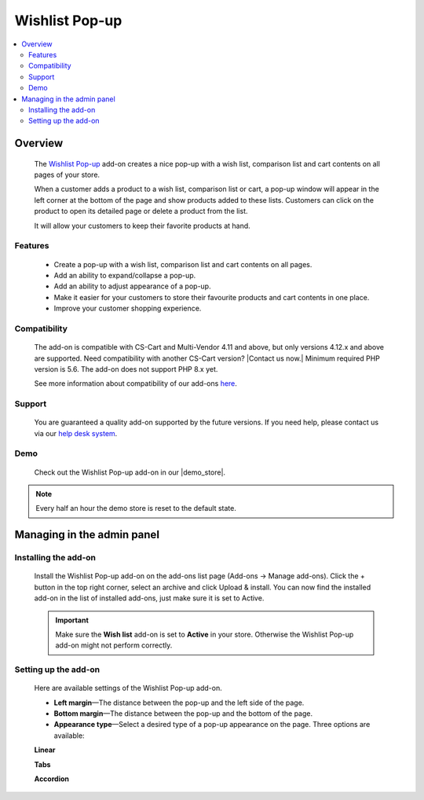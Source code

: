 ***************
Wishlist Pop-up
***************

.. raw:: html

    <div class="buy-now">
        <a href="https://marketplace.simtechdev.com/landing/100000109" class="btn buy-now__btn">Buy now</a>
    </div>



.. contents::
    :local: 
    :depth: 2

--------
Overview
--------

    The `Wishlist Pop-up <https://www.simtechdev.com/addons/customer-experience/product-lists-pop-up.html>`_ add-on creates a nice pop-up with a wish list, comparison list and cart contents on all pages of your store.

    .. fancybox:: img/wishlist-popup-overview.png
        :alt: Wishlist Pop-up add-on for CS-Cart

    When a customer adds a product to a wish list, comparison list or cart, a pop-up window will appear in the left corner at the bottom of the page and show products added to these lists. Customers can click on the product to open its detailed page or delete a product from the list. 

    It will allow your customers to keep their favorite products at hand.

========
Features
========

    - Create a pop-up with a wish list, comparison list and cart contents on all pages.

    - Add an ability to expand/collapse a pop-up.

    - Add an ability to adjust appearance of a pop-up.

    - Make it easier for your customers to store their favourite products and cart contents in one place.

    - Improve your customer shopping experience.

=============
Compatibility
=============

    The add-on is compatible with CS-Cart and Multi-Vendor 4.11 and above, but only versions 4.12.x and above are supported. Need compatibility with another CS-Cart version? |Contact us now.|
    Minimum required PHP version is 5.6. The add-on does not support PHP 8.x yet.

    See more information about compatibility of our add-ons `here <https://docs.cs-cart.com/marketplace-addons/compatibility/index.html>`_.

=======
Support
=======

    You are guaranteed a quality add-on supported by the future versions. If you need help, please contact us via our `help desk system <https://helpdesk.cs-cart.com>`_.

====
Demo
====

    Check out the Wishlist Pop-up add-on in our |demo_store|.

.. |demo_store| raw:: html

   <!--noindex--><a href="http://list-popup.demo.simtechdev.com/" target="_blank" rel="nofollow">demo store</a><!--/noindex-->

.. note::
    
    Every half an hour the demo store is reset to the default state.

---------------------------
Managing in the admin panel
---------------------------

=====================
Installing the add-on
=====================

    Install the Wishlist Pop-up add-on on the add-ons list page (Add-ons → Manage add-ons). Click the + button in the top right corner, select an archive and click Upload & install. You can now find the installed add-on in the list of installed add-ons, just make sure it is set to Active.

    .. fancybox:: img/wishlist-popup-installed.png
        :alt: Wishlist Pop-up Pop-up add-on for CS-Cart

    .. important::

        Make sure the **Wish list** add-on is set to **Active** in your store. Otherwise the Wishlist Pop-up add-on might not perform correctly.

        .. fancybox:: img/Product_lists_pop-up_002.png
            :alt: Wishlist add-on

=====================
Setting up the add-on
=====================

    Here are available settings of the Wishlist Pop-up add-on.

    .. fancybox:: img/wishlist-popup-settings.png
        :alt: Settings of the Wishlist Pop-up add-on

    * **Left margin**—The distance between the pop-up and the left side of the page.

    * **Bottom margin**—The distance between the pop-up and the bottom of the page.

    * **Appearance type**—Select a desired type of a pop-up appearance on the page. Three options are available:

    **Linear**

    .. fancybox:: img/Product_lists_pop-up_004.png
        :alt: Settings of the Wishlist Pop-up add-on

    **Tabs**

    .. fancybox:: img/Product_lists_pop-up_005.png
        :alt: Settings of the Wishlist Pop-up add-on
        :width: 500px

    **Accordion**

    .. fancybox:: img/Product_lists_pop-up_006.png
        :alt: Settings of the Wishlist Pop-up add-on
        :width: 500px